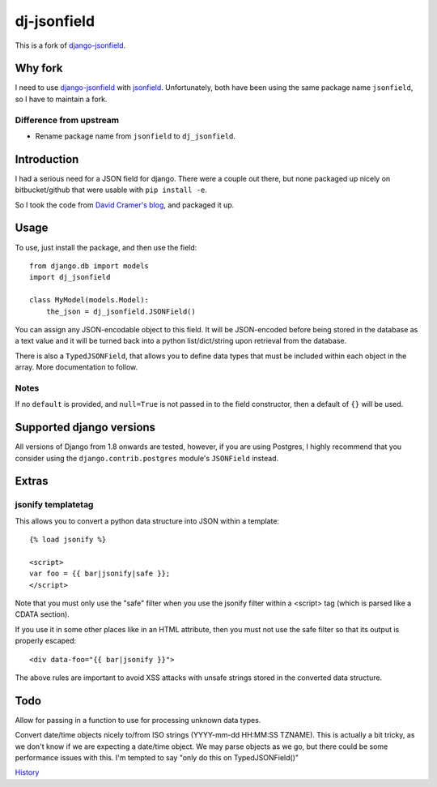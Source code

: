 dj-jsonfield
===================

This is a fork of `django-jsonfield`_.

Why fork
--------

I need to use `django-jsonfield`_ with `jsonfield`_.
Unfortunately, both have been using the same package name ``jsonfield``,
so I have to maintain a fork.

Difference from upstream
~~~~~~~~~~~~~~~~~~~~~~~~~

- Rename package name from ``jsonfield`` to ``dj_jsonfield``.

.. _django-jsonfield: https://bitbucket.org/schinckel/django-jsonfield
.. _jsonfield: https://github.com/bradjasper/django-jsonfield/

Introduction
------------

I had a serious need for a JSON field for django. There were a couple out
there, but none packaged up nicely on bitbucket/github that were usable
with ``pip install -e``.

So I took the code from `David Cramer's blog`_, and packaged it up.

Usage
-----

To use, just install the package, and then use the field::

    from django.db import models
    import dj_jsonfield

    class MyModel(models.Model):
        the_json = dj_jsonfield.JSONField()

You can assign any JSON-encodable object to this field. It will be
JSON-encoded before being stored in the database as a text value and it
will be turned back into a python list/dict/string upon retrieval from the
database.

There is also a ``TypedJSONField``, that allows you to define data types that must be included within each object in the array. More documentation to follow.


Notes
~~~~~

If no ``default`` is provided, and ``null=True`` is not passed in to the
field constructor, then a default of ``{}`` will be used.


Supported django versions
-------------------------

All versions of Django from 1.8 onwards are tested, however, if you are using Postgres, I highly recommend that you consider using the ``django.contrib.postgres`` module's ``JSONField`` instead.

Extras
------

jsonify templatetag
~~~~~~~~~~~~~~~~~~~
This allows you to convert a python data structure into JSON within a template::

    {% load jsonify %}

    <script>
    var foo = {{ bar|jsonify|safe }};
    </script>

Note that you must only use the "safe" filter when you use the jsonify
filter within a <script> tag (which is parsed like a CDATA section).

If you use it in some other places like in an HTML attribute, then
you must not use the safe filter so that its output is properly escaped::

    <div data-foo="{{ bar|jsonify }}">

The above rules are important to avoid XSS attacks with unsafe strings
stored in the converted data structure.

Todo
----------
Allow for passing in a function to use for processing unknown data types.

Convert date/time objects nicely to/from ISO strings (YYYY-mm-dd HH:MM:SS
TZNAME). This is actually a bit tricky, as we don't know if we are expecting
a date/time object. We may parse objects as we go, but there could be
some performance issues with this. I'm tempted to say "only do this on TypedJSONField()"

`History <https://bitbucket.org/schinckel/django-jsonfield#rst-header-history>`_

.. _David Cramer's blog: http://justcramer.com/2009/04/14/cleaning-up-with-json-and-sql/
.. _IanLewis: https://bitbucket.org/IanLewis
